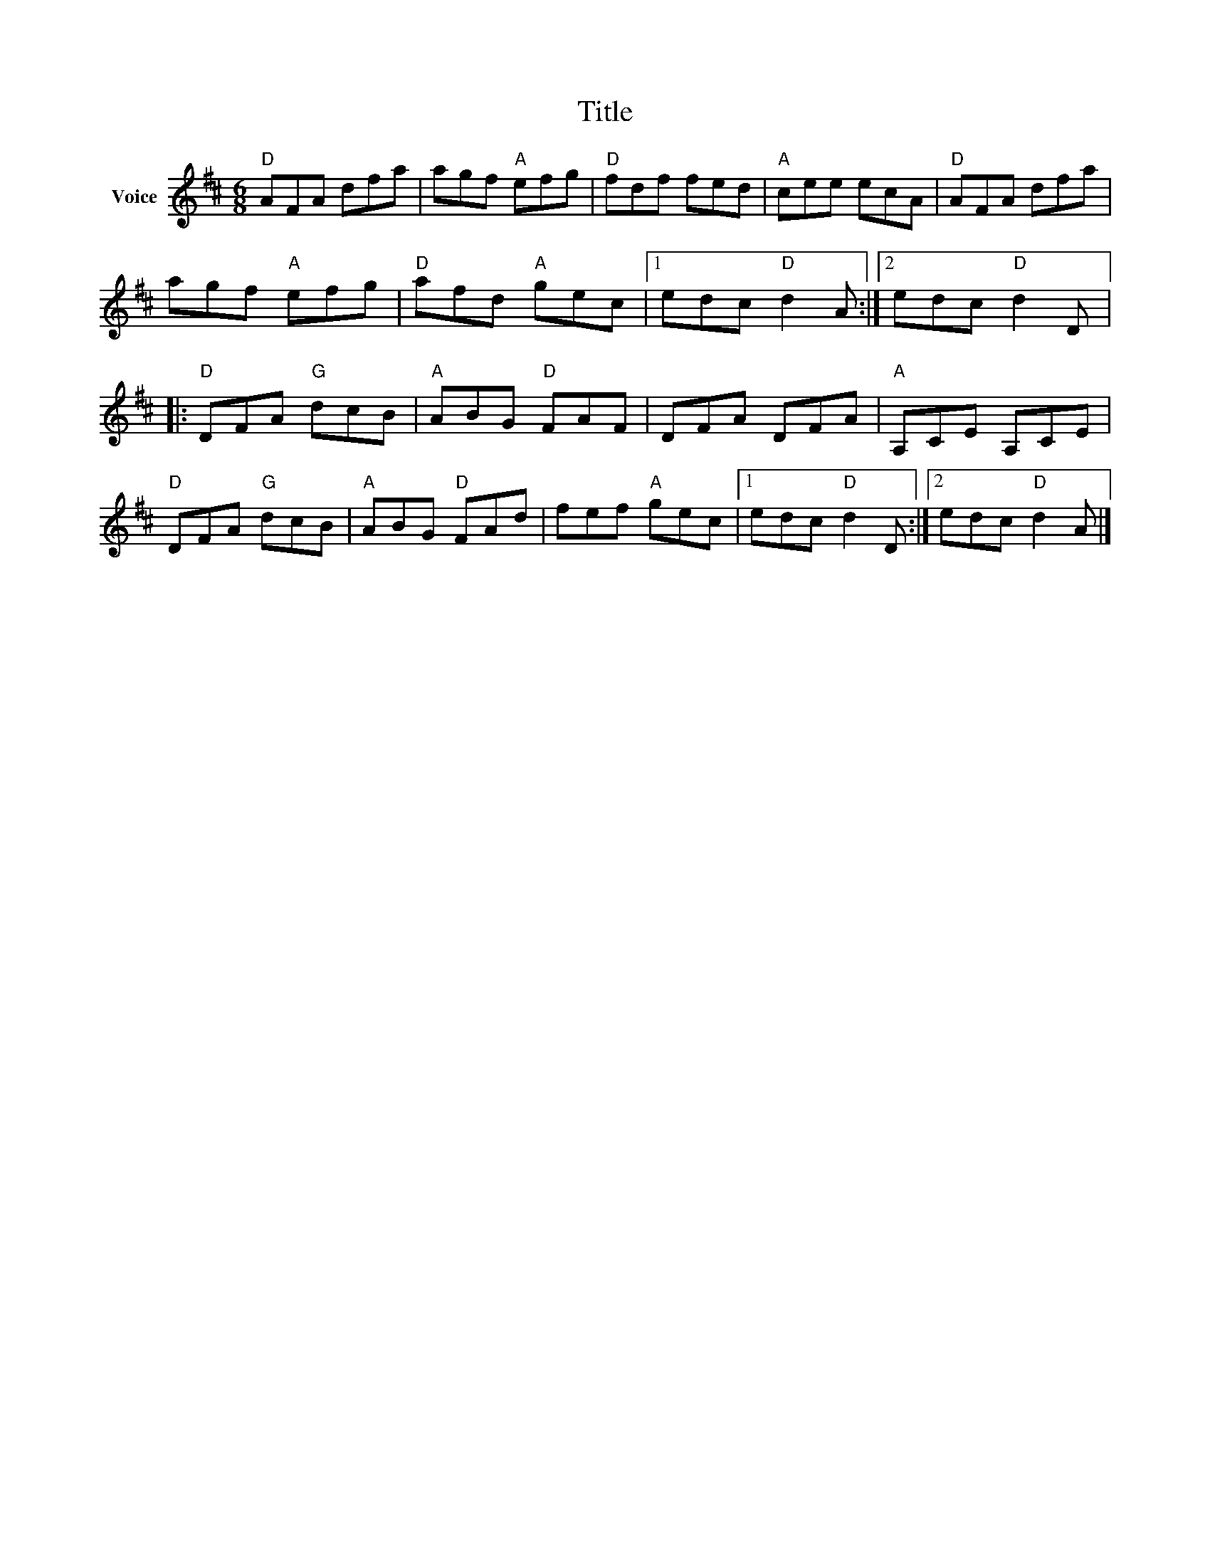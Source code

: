 X:1
T:Title
L:1/8
M:6/8
I:linebreak $
K:D
V:1 treble nm="Voice"
V:1
"D" AFA dfa | agf"A" efg |"D" fdf fed |"A" cee ecA |"D" AFA dfa | agf"A" efg |"D" afd"A" gec |1 %7
 edc"D" d2 A :|2 edc"D" d2 D |:"D" DFA"G" dcB |"A" ABG"D" FAF | DFA DFA |"A" A,CE A,CE | %13
"D" DFA"G" dcB |"A" ABG"D" FAd | fef"A" gec |1 edc"D" d2 D :|2 edc"D" d2 A |] %18

